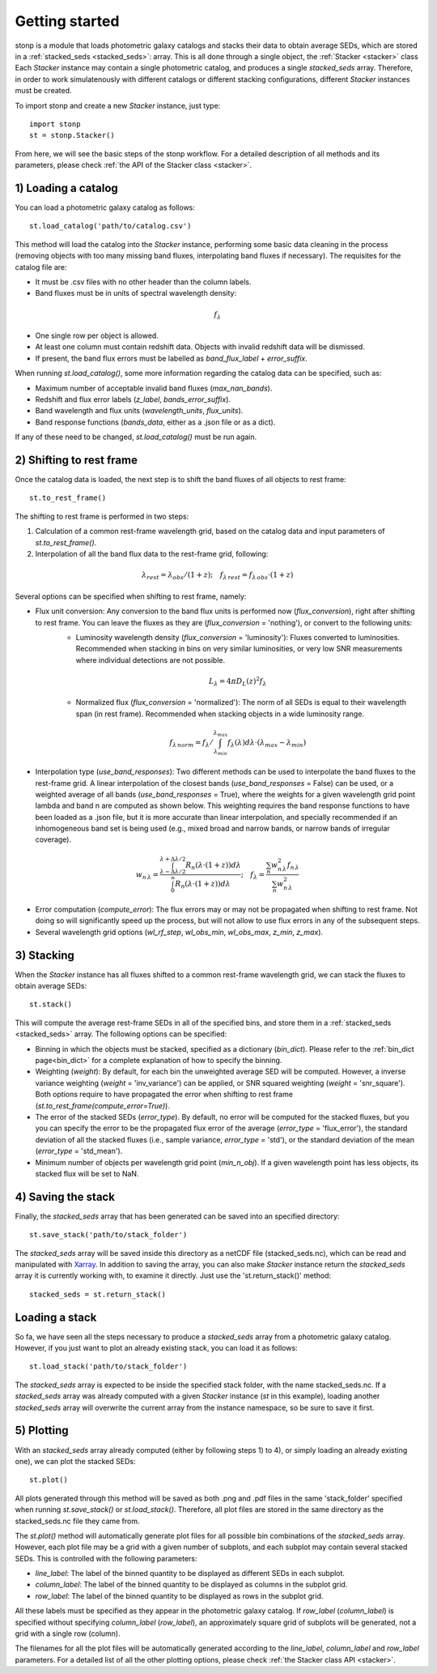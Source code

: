 .. _quickstart:

Getting started
===============


stonp is a module that loads photometric galaxy catalogs and stacks their data to obtain average SEDs, which are stored in a :ref:`stacked_seds <stacked_seds>`: array. This is all done through a single object, the :ref:`Stacker <stacker>` class Each `Stacker` instance may contain a single photometric catalog, and produces a single `stacked_seds` array. Therefore, in order to work simulatenously with different catalogs or different stacking configurations, different `Stacker` instances must be created.


To import stonp and create a new `Stacker` instance, just type::

    import stonp
    st = stonp.Stacker()


From here, we will see the basic steps of the stonp workflow. For a detailed description of all methods and its parameters, please check :ref:`the API of the Stacker class <stacker>`.


1) Loading a catalog
--------------------

You can load a photometric galaxy catalog as follows::

    st.load_catalog('path/to/catalog.csv')


This method will load the catalog into the `Stacker` instance, performing some basic data cleaning in the process (removing objects with too many missing band fluxes, interpolating band fluxes if necessary). The requisites for the catalog file are:

* It must be .csv files with no other header than the column labels.
* Band fluxes must be in units of spectral wavelength density:

.. math:: f_{\lambda}

* One single row per object is allowed.
* At least one column must contain redshift data. Objects with invalid redshift data will be dismissed.
* If present, the band flux errors must be labelled as `band_flux_label` + `error_suffix`.

When running `st.load_catalog()`, some more information regarding the catalog data can be specified, such as:

* Maximum number of acceptable invalid band fluxes (`max_nan_bands`). 
* Redshift and flux error labels (`z_label`, `bands_error_suffix`).
* Band wavelength and flux units (`wavelength_units`, `flux_units`).
* Band response functions (`bands_data`, either as a .json file or as a dict).

If any of these need to be changed, `st.load_catalog()` must be run again.


2) Shifting to rest frame
-------------------------

Once the catalog data is loaded, the next step is to shift the band fluxes of all objects to rest frame::

    st.to_rest_frame()


The shifting to rest frame is performed in two steps:

1) Calculation of a common rest-frame wavelength grid, based on the catalog data and input parameters of `st.to_rest_frame()`.
2) Interpolation of all the band flux data to the rest-frame grid, following:

.. math::

    \lambda_{rest} = \lambda_{obs} / (1 + z); \quad f_{\lambda\, rest} = f_{\lambda\, obs} \cdot (1 + z)


Several options can be specified when shifting to rest frame, namely:

* Flux unit conversion: Any conversion to the band flux units is performed now (`flux_conversion`), right after shifting to rest frame. You can leave the fluxes as they are (`flux_conversion` = 'nothing'), or convert to the following units:
    + Luminosity wavelength density (`flux_conversion` = 'luminosity'): Fluxes converted to luminosities. Recommended when stacking in bins on very similar luminosities, or very low SNR measurements where individual detections are not possible.

    .. math:: L_{\lambda} = 4\pi D_L(z)^2 f_{\lambda}

    + Normalized flux (`flux_conversion` = 'normalized'): The norm of all SEDs is equal to their wavelength span (in rest frame). Recommended when stacking objects in a wide luminosity range.

    .. math:: 

        f_{\lambda\, norm} = f_{\lambda} / \int_{\lambda_{min}}^{\lambda_{max}} f_{\lambda}(\lambda) d\lambda \cdot (\lambda_{max} - \lambda_{min})

* Interpolation type (`use_band_responses`): Two different methods can be used to interpolate the band fluxes to the rest-frame grid. A linear interpolation of the closest bands (`use_band_responses` = False) can be used, or a weighted average of all bands (`use_band_responses` = True), where the weights for a given wavelength grid point lambda and band n are computed as shown below. This weighting requires the band response functions to have been loaded as a .json file, but it is more accurate than linear interpolation, and specially recommended if an inhomogeneous band set is being used (e.g., mixed broad and narrow bands, or narrow bands of irregular coverage).

.. math::

    w_{n\, \lambda} = \frac{\int^{\lambda + \Delta \lambda / 2}_{\lambda - \Delta \lambda / 2} R_n(\lambda \cdot (1+z)) d\lambda}{\int^\infty_0 R_n(\lambda \cdot (1 +z))d\lambda}; \quad f_\lambda = \frac{\sum_n w_{n\, \lambda}^2 f_{n\, \lambda}}{\sum_n w_{n\, \lambda}^2}

* Error computation (`compute_error`): The flux errors may or may not be propagated when shifting to rest frame. Not doing so will significantly speed up the process, but will not allow to use flux errors in any of the subsequent steps.

* Several wavelength grid options (`wl_rf_step`, `wl_obs_min`, `wl_obs_max`, `z_min`, `z_max`).


3) Stacking
-----------

When the `Stacker` instance has all fluxes shifted to a common rest-frame wavelength grid, we can stack the fluxes to obtain average SEDs::

    st.stack()


This will compute the average rest-frame SEDs in all of the specified bins, and store them in a :ref:`stacked_seds <stacked_seds>` array. The following options can be specified:

* Binning in which the objects must be stacked, specified as a dictionary (`bin_dict`). Please refer to the :ref:`bin_dict page<bin_dict>` for a complete explanation of how to specify the binning.
* Weighting (`weight`): By default, for each bin the unweighted average SED will be computed. However, a inverse variance weighting (`weight` = 'inv_variance') can be applied, or SNR squared weighting (`weight` = 'snr_square'). Both options require to have propagated the error when shifting to rest frame (`st.to_rest_frame(compute_error=True)`).
* The error of the stacked SEDs (`error_type`). By default, no error will be computed for the stacked fluxes, but you you can specify the error to be the propagated flux error of the average (`error_type` = 'flux_error'), the standard deviation of all the stacked fluxes (i.e., sample variance, `error_type` = 'std'), or the standard deviation of the mean (`error_type` = 'std_mean').
* Minimum number of objects per wavelength grid point (`min_n_obj`). If a given wavelength point has less objects, its stacked flux will be set to NaN.


4) Saving the stack
-------------------

Finally, the `stacked_seds` array that has been generated can be saved into an specified directory::

    st.save_stack('path/to/stack_folder')

The `stacked_seds` array will be saved inside this directory as a netCDF file (stacked_seds.nc), which can be read and manipulated with `Xarray <https://xarray.dev/>`_. In addition to saving the array, you can also make `Stacker` instance return the `stacked_seds` array it is currently working with, to examine it directly. Just use the 'st.return_stack()' method::

    stacked_seds = st.return_stack()


Loading a stack
----------------

So fa, we have seen all the steps necessary to produce a `stacked_seds` array from a photometric galaxy catalog. However, if you just want to plot an already existing stack, you can load it as follows::

    st.load_stack('path/to/stack_folder')

The `stacked_seds` array is expected to be inside the specified stack folder, with the name stacked_seds.nc. If a `stacked_seds` array was already computed with a given `Stacker` instance (`st` in this example), loading another `stacked_seds` array will overwrite the current array from the instance namespace, so be sure to save it first.
 


5) Plotting
-----------

With an `stacked_seds` array already computed (either by following steps 1) to 4), or simply loading an already existing one), we can plot the stacked SEDs::

    st.plot()

All plots generated through this method will be saved as both .png and .pdf files in the same 'stack_folder' specified when running `st.save_stack()` or `st.load_stack()`. Therefore, all plot files are stored in the same directory as the stacked_seds.nc file they came from.

The `st.plot()` method will automatically generate plot files for all possible bin combinations of the `stacked_seds` array. However, each plot file may be a grid with a given number of subplots, and each subplot may contain several stacked SEDs. This is controlled with the following parameters:

* `line_label`: The label of the binned quantity to be displayed as different SEDs in each subplot.
* `column_label`: The label of the binned quantity to be displayed as columns in the subplot grid.
* `row_label`: The label of the binned quantity to be displayed as rows in the subplot grid.

All these labels must be specified as they appear in the photometric galaxy catalog. If `row_label` (`column_label`) is specified without specifying `column_label` (`row_label`), an approximately square grid of subplots will be generated, not a grid with a single row (column). 

The filenames for all the plot files will be automatically generated according to the `line_label`, `column_label` and `row_label` parameters. For a detailed list of all the other plotting options, please check :ref:`the Stacker class API <stacker>`.





